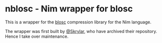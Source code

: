 * nblosc - Nim wrapper for blosc

This is a wrapper for the [[https://github.com/Blosc/c-blosc][blosc]] compression library for the Nim
language.

The wrapper was first built by [[https://github.com/Skrylar][@Skrylar]], who have archived their
repository. Hence I take over maintenance.
